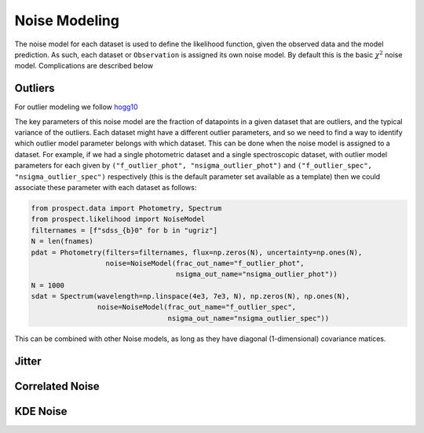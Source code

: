 Noise Modeling
============

The noise model for each dataset is used to define the likelihood function,
given the observed data and the model prediction.  As such, each dataset or
``Observation`` is assigned its own noise model.  By default this is the basic
:math:`\chi^2` noise model.  Complications are described below


Outliers
--------

For outlier modeling we follow `hogg10 <https://arxiv.org/abs/1008.4686>`_

The key parameters of this noise model are the fraction of datapoints in a given
dataset that are outliers, and the typical variance of the outliers.  Each
dataset might have a different outlier parameters, and so we need to find a way
to identify which outlier model parameter belongs with which dataset.  This can
be done when the noise model is assigned to a dataset.  For example, if we had a
single photometric dataset and a single spectroscopic dataset, with outlier
model parameters for each given by ``("f_outlier_phot", "nsigma_outlier_phot")``
and ``("f_outlier_spec", "nsigma_outlier_spec")``  respectively (this is the
default parameter set available as a template) then we could associate these
parameter with each dataset as follows:

.. code-block:: python

    from prospect.data import Photometry, Spectrum
    from prospect.likelihood import NoiseModel
    filternames = [f"sdss_{b}0" for b in "ugriz"]
    N = len(fnames)
    pdat = Photometry(filters=filternames, flux=np.zeros(N), uncertainty=np.ones(N),
                      noise=NoiseModel(frac_out_name="f_outlier_phot",
                                       nsigma_out_name="nsigma_outlier_phot"))
    N = 1000
    sdat = Spectrum(wavelength=np.linspace(4e3, 7e3, N), np.zeros(N), np.ones(N),
                    noise=NoiseModel(frac_out_name="f_outlier_spec",
                                     nsigma_out_name="nsigma_outlier_spec"))

This can be combined with other Noise models, as long as they have diagonal
(1-dimensional) covariance matices.


Jitter
------



Correlated Noise
----------------


KDE Noise
---------



.. |Codename| replace:: Prospector

